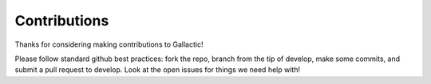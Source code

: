 Contributions
=============

Thanks for considering making contributions to Gallactic!

Please follow standard github best practices: fork the repo, branch from the tip of develop, make some commits, and submit a pull request to develop. Look at the open issues for things we need help with!